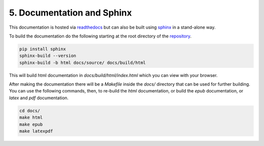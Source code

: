 .. somewhere in here put notes on how to build and render a static page with and install sphinx

=================================
5. Documentation and Sphinx 
=================================

This documentation is hosted via `readthedocs <https://nrcascadesim.readthedocs.io/en/latest/>`_
but can also be built using `sphinx
<https://www.sphinx-doc.org/en/master/tutorial/getting-started.html>`_ in a stand-alone way. 

To build the documentation do the following starting at the root directory of the `repository
<https://github.com/villano-lab/nrCascadeSim>`_. 

.. code-block:: bash

   pip install sphinx
   sphinx-build --version
   sphinx-build -b html docs/source/ docs/build/html

This will build html documentation in `docs/build/html/index.html` which you can view with your
browser. 

After making the documentation there will be a `Makefile` inside the `docs/` directory that can be
used for further building. You can use the following commands, then, to re-build the `html`
documentation, or build the `epub` documentation, or `latex` and `pdf` documentation.

.. code-block:: bash

   cd docs/
   make html
   make epub
   make latexpdf

.. **protoSENSEI@surface**
.. ^^^^^^^^^^^^^^^^^^^^^^^
.. 
.. * **SENSEI: First Direct-Detection Constraints on sub-GeV Dark Matter from a Surface Run**
..   
..   SENSEI Collaboration (Michael Crisler et al.)
.. 
..   .. image:: https://img.shields.io/badge/Phys.Rev.Lett.-121(2018)no.6-255773.svg
..       :target: https://journals.aps.org/prl/abstract/10.1103/PhysRevLett.121.061803
..       :alt: Phys.Rev.Lett. 121 (2018) no.6, 061803
..   .. image:: https://img.shields.io/badge/arXiv-1804.00088-B31B1B.svg
..       :target: https://arxiv.org/abs/1804.00088
..       :alt: [arXiv:1804.00088]


